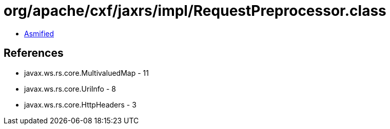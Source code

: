 = org/apache/cxf/jaxrs/impl/RequestPreprocessor.class

 - link:RequestPreprocessor-asmified.java[Asmified]

== References

 - javax.ws.rs.core.MultivaluedMap - 11
 - javax.ws.rs.core.UriInfo - 8
 - javax.ws.rs.core.HttpHeaders - 3
